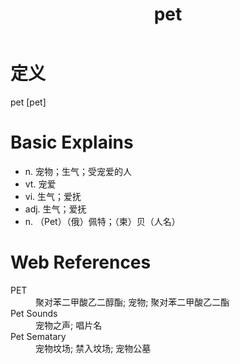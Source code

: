 #+title: pet
#+roam_tags:英语单词

* 定义
  
pet [pet]

* Basic Explains
- n. 宠物；生气；受宠爱的人
- vt. 宠爱
- vi. 生气；爱抚
- adj. 生气；爱抚
- n. （Pet）（俄）佩特；（柬）贝（人名）

* Web References
- PET :: 聚对苯二甲酸乙二醇酯; 宠物; 聚对苯二甲酸乙二酯
- Pet Sounds :: 宠物之声; 唱片名
- Pet Sematary :: 宠物坟场; 禁入坟场; 宠物公墓
